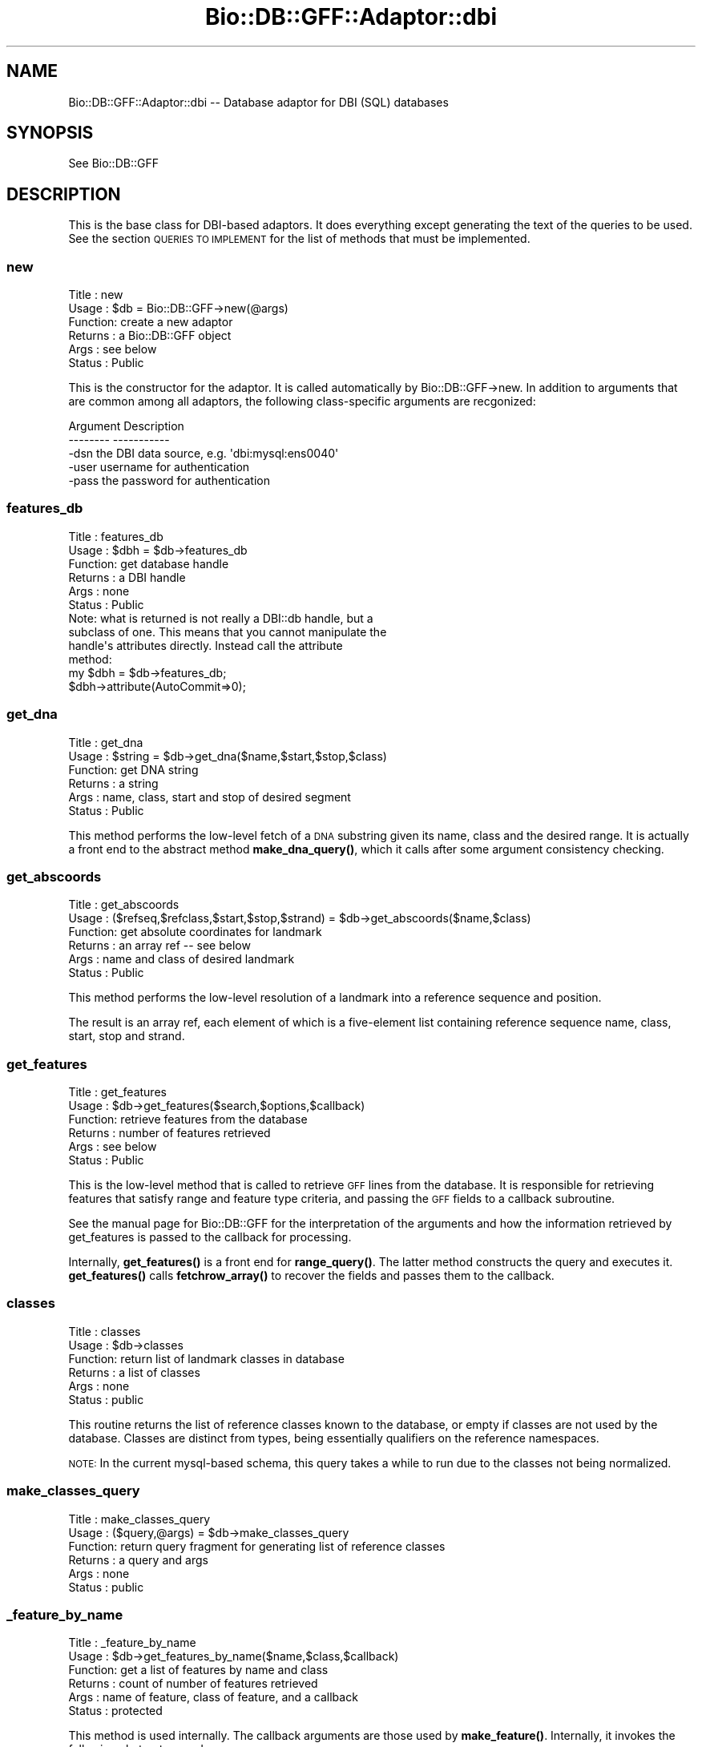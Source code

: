 .\" Automatically generated by Pod::Man 4.14 (Pod::Simple 3.40)
.\"
.\" Standard preamble:
.\" ========================================================================
.de Sp \" Vertical space (when we can't use .PP)
.if t .sp .5v
.if n .sp
..
.de Vb \" Begin verbatim text
.ft CW
.nf
.ne \\$1
..
.de Ve \" End verbatim text
.ft R
.fi
..
.\" Set up some character translations and predefined strings.  \*(-- will
.\" give an unbreakable dash, \*(PI will give pi, \*(L" will give a left
.\" double quote, and \*(R" will give a right double quote.  \*(C+ will
.\" give a nicer C++.  Capital omega is used to do unbreakable dashes and
.\" therefore won't be available.  \*(C` and \*(C' expand to `' in nroff,
.\" nothing in troff, for use with C<>.
.tr \(*W-
.ds C+ C\v'-.1v'\h'-1p'\s-2+\h'-1p'+\s0\v'.1v'\h'-1p'
.ie n \{\
.    ds -- \(*W-
.    ds PI pi
.    if (\n(.H=4u)&(1m=24u) .ds -- \(*W\h'-12u'\(*W\h'-12u'-\" diablo 10 pitch
.    if (\n(.H=4u)&(1m=20u) .ds -- \(*W\h'-12u'\(*W\h'-8u'-\"  diablo 12 pitch
.    ds L" ""
.    ds R" ""
.    ds C` ""
.    ds C' ""
'br\}
.el\{\
.    ds -- \|\(em\|
.    ds PI \(*p
.    ds L" ``
.    ds R" ''
.    ds C`
.    ds C'
'br\}
.\"
.\" Escape single quotes in literal strings from groff's Unicode transform.
.ie \n(.g .ds Aq \(aq
.el       .ds Aq '
.\"
.\" If the F register is >0, we'll generate index entries on stderr for
.\" titles (.TH), headers (.SH), subsections (.SS), items (.Ip), and index
.\" entries marked with X<> in POD.  Of course, you'll have to process the
.\" output yourself in some meaningful fashion.
.\"
.\" Avoid warning from groff about undefined register 'F'.
.de IX
..
.nr rF 0
.if \n(.g .if rF .nr rF 1
.if (\n(rF:(\n(.g==0)) \{\
.    if \nF \{\
.        de IX
.        tm Index:\\$1\t\\n%\t"\\$2"
..
.        if !\nF==2 \{\
.            nr % 0
.            nr F 2
.        \}
.    \}
.\}
.rr rF
.\"
.\" Accent mark definitions (@(#)ms.acc 1.5 88/02/08 SMI; from UCB 4.2).
.\" Fear.  Run.  Save yourself.  No user-serviceable parts.
.    \" fudge factors for nroff and troff
.if n \{\
.    ds #H 0
.    ds #V .8m
.    ds #F .3m
.    ds #[ \f1
.    ds #] \fP
.\}
.if t \{\
.    ds #H ((1u-(\\\\n(.fu%2u))*.13m)
.    ds #V .6m
.    ds #F 0
.    ds #[ \&
.    ds #] \&
.\}
.    \" simple accents for nroff and troff
.if n \{\
.    ds ' \&
.    ds ` \&
.    ds ^ \&
.    ds , \&
.    ds ~ ~
.    ds /
.\}
.if t \{\
.    ds ' \\k:\h'-(\\n(.wu*8/10-\*(#H)'\'\h"|\\n:u"
.    ds ` \\k:\h'-(\\n(.wu*8/10-\*(#H)'\`\h'|\\n:u'
.    ds ^ \\k:\h'-(\\n(.wu*10/11-\*(#H)'^\h'|\\n:u'
.    ds , \\k:\h'-(\\n(.wu*8/10)',\h'|\\n:u'
.    ds ~ \\k:\h'-(\\n(.wu-\*(#H-.1m)'~\h'|\\n:u'
.    ds / \\k:\h'-(\\n(.wu*8/10-\*(#H)'\z\(sl\h'|\\n:u'
.\}
.    \" troff and (daisy-wheel) nroff accents
.ds : \\k:\h'-(\\n(.wu*8/10-\*(#H+.1m+\*(#F)'\v'-\*(#V'\z.\h'.2m+\*(#F'.\h'|\\n:u'\v'\*(#V'
.ds 8 \h'\*(#H'\(*b\h'-\*(#H'
.ds o \\k:\h'-(\\n(.wu+\w'\(de'u-\*(#H)/2u'\v'-.3n'\*(#[\z\(de\v'.3n'\h'|\\n:u'\*(#]
.ds d- \h'\*(#H'\(pd\h'-\w'~'u'\v'-.25m'\f2\(hy\fP\v'.25m'\h'-\*(#H'
.ds D- D\\k:\h'-\w'D'u'\v'-.11m'\z\(hy\v'.11m'\h'|\\n:u'
.ds th \*(#[\v'.3m'\s+1I\s-1\v'-.3m'\h'-(\w'I'u*2/3)'\s-1o\s+1\*(#]
.ds Th \*(#[\s+2I\s-2\h'-\w'I'u*3/5'\v'-.3m'o\v'.3m'\*(#]
.ds ae a\h'-(\w'a'u*4/10)'e
.ds Ae A\h'-(\w'A'u*4/10)'E
.    \" corrections for vroff
.if v .ds ~ \\k:\h'-(\\n(.wu*9/10-\*(#H)'\s-2\u~\d\s+2\h'|\\n:u'
.if v .ds ^ \\k:\h'-(\\n(.wu*10/11-\*(#H)'\v'-.4m'^\v'.4m'\h'|\\n:u'
.    \" for low resolution devices (crt and lpr)
.if \n(.H>23 .if \n(.V>19 \
\{\
.    ds : e
.    ds 8 ss
.    ds o a
.    ds d- d\h'-1'\(ga
.    ds D- D\h'-1'\(hy
.    ds th \o'bp'
.    ds Th \o'LP'
.    ds ae ae
.    ds Ae AE
.\}
.rm #[ #] #H #V #F C
.\" ========================================================================
.\"
.IX Title "Bio::DB::GFF::Adaptor::dbi 3pm"
.TH Bio::DB::GFF::Adaptor::dbi 3pm "2025-02-01" "perl v5.32.1" "User Contributed Perl Documentation"
.\" For nroff, turn off justification.  Always turn off hyphenation; it makes
.\" way too many mistakes in technical documents.
.if n .ad l
.nh
.SH "NAME"
Bio::DB::GFF::Adaptor::dbi \-\- Database adaptor for DBI (SQL) databases
.SH "SYNOPSIS"
.IX Header "SYNOPSIS"
See Bio::DB::GFF
.SH "DESCRIPTION"
.IX Header "DESCRIPTION"
This is the base class for DBI-based adaptors.  It does everything
except generating the text of the queries to be used.  See the section
\&\s-1QUERIES TO IMPLEMENT\s0 for the list of methods that must be implemented.
.SS "new"
.IX Subsection "new"
.Vb 6
\& Title   : new
\& Usage   : $db = Bio::DB::GFF\->new(@args)
\& Function: create a new adaptor
\& Returns : a Bio::DB::GFF object
\& Args    : see below
\& Status  : Public
.Ve
.PP
This is the constructor for the adaptor.  It is called automatically
by Bio::DB::GFF\->new.  In addition to arguments that are common among
all adaptors, the following class-specific arguments are recgonized:
.PP
.Vb 2
\&  Argument       Description
\&  \-\-\-\-\-\-\-\-       \-\-\-\-\-\-\-\-\-\-\-
\&
\&  \-dsn           the DBI data source, e.g. \*(Aqdbi:mysql:ens0040\*(Aq
\&
\&  \-user          username for authentication
\&
\&  \-pass          the password for authentication
.Ve
.SS "features_db"
.IX Subsection "features_db"
.Vb 6
\& Title   : features_db
\& Usage   : $dbh = $db\->features_db
\& Function: get database handle
\& Returns : a DBI handle
\& Args    : none
\& Status  : Public
\&
\& Note: what is returned is not really a DBI::db handle, but a
\& subclass of one.  This means that you cannot manipulate the
\& handle\*(Aqs attributes directly.  Instead call the attribute
\& method:
\&
\& my $dbh = $db\->features_db;
\& $dbh\->attribute(AutoCommit=>0);
.Ve
.SS "get_dna"
.IX Subsection "get_dna"
.Vb 6
\& Title   : get_dna
\& Usage   : $string = $db\->get_dna($name,$start,$stop,$class)
\& Function: get DNA string
\& Returns : a string
\& Args    : name, class, start and stop of desired segment
\& Status  : Public
.Ve
.PP
This method performs the low-level fetch of a \s-1DNA\s0 substring given its
name, class and the desired range.  It is actually a front end to the
abstract method \fBmake_dna_query()\fR, which it calls after some argument
consistency checking.
.SS "get_abscoords"
.IX Subsection "get_abscoords"
.Vb 6
\& Title   : get_abscoords
\& Usage   : ($refseq,$refclass,$start,$stop,$strand) = $db\->get_abscoords($name,$class)
\& Function: get absolute coordinates for landmark
\& Returns : an array ref \-\- see below
\& Args    : name and class of desired landmark
\& Status  : Public
.Ve
.PP
This method performs the low-level resolution of a landmark into a
reference sequence and position.
.PP
The result is an array ref, each element of which is a five-element
list containing reference sequence name, class, start, stop and strand.
.SS "get_features"
.IX Subsection "get_features"
.Vb 6
\& Title   : get_features
\& Usage   : $db\->get_features($search,$options,$callback)
\& Function: retrieve features from the database
\& Returns : number of features retrieved
\& Args    : see below
\& Status  : Public
.Ve
.PP
This is the low-level method that is called to retrieve \s-1GFF\s0 lines from
the database.  It is responsible for retrieving features that satisfy
range and feature type criteria, and passing the \s-1GFF\s0 fields to a
callback subroutine.
.PP
See the manual page for Bio::DB::GFF for the interpretation of the
arguments and how the information retrieved by get_features is passed
to the callback for processing.
.PP
Internally, \fBget_features()\fR is a front end for \fBrange_query()\fR.  The
latter method constructs the query and executes it.  \fBget_features()\fR
calls \fBfetchrow_array()\fR to recover the fields and passes them to the
callback.
.SS "classes"
.IX Subsection "classes"
.Vb 6
\& Title   : classes
\& Usage   : $db\->classes
\& Function: return list of landmark classes in database
\& Returns : a list of classes
\& Args    : none
\& Status  : public
.Ve
.PP
This routine returns the list of reference classes known to the
database, or empty if classes are not used by the database.  Classes
are distinct from types, being essentially qualifiers on the reference
namespaces.
.PP
\&\s-1NOTE:\s0 In the current mysql-based schema, this query takes a while to
run due to the classes not being normalized.
.SS "make_classes_query"
.IX Subsection "make_classes_query"
.Vb 6
\& Title   : make_classes_query
\& Usage   : ($query,@args) = $db\->make_classes_query
\& Function: return query fragment for generating list of reference classes
\& Returns : a query and args
\& Args    : none
\& Status  : public
.Ve
.SS "_feature_by_name"
.IX Subsection "_feature_by_name"
.Vb 6
\& Title   : _feature_by_name
\& Usage   : $db\->get_features_by_name($name,$class,$callback)
\& Function: get a list of features by name and class
\& Returns : count of number of features retrieved
\& Args    : name of feature, class of feature, and a callback
\& Status  : protected
.Ve
.PP
This method is used internally.  The callback arguments are those used
by \fBmake_feature()\fR.  Internally, it invokes the following abstract procedures:
.PP
.Vb 5
\& make_features_select_part
\& make_features_from_part
\& make_features_by_name_where_part
\& make_features_by_alias_where_part  (for aliases)
\& make_features_join_part
.Ve
.SS "_feature_by_id"
.IX Subsection "_feature_by_id"
.Vb 6
\& Title   : _feature_by_id
\& Usage   : $db\->_feature_by_id($ids,$type,$callback)
\& Function: get a list of features by ID
\& Returns : count of number of features retrieved
\& Args    : arrayref containing list of IDs to fetch and a callback
\& Status  : protected
.Ve
.PP
This method is used internally.  The \f(CW$type\fR selector is one of
\&\*(L"feature\*(R" or \*(L"group\*(R".  The callback arguments are those used by
\&\fBmake_feature()\fR.  Internally, it invokes the following abstract
procedures:
.PP
.Vb 4
\& make_features_select_part
\& make_features_from_part
\& make_features_by_id_where_part
\& make_features_join_part
.Ve
.SS "get_types"
.IX Subsection "get_types"
.Vb 6
\& Title   : get_types
\& Usage   : $db\->get_types($refseq,$refclass,$start,$stop,$count)
\& Function: get list of types
\& Returns : a list of Bio::DB::GFF::Typename objects
\& Args    : see below
\& Status  : Public
.Ve
.PP
This method is responsible for fetching the list of feature type names
from the database.  The query may be limited to a particular range, in
which case the range is indicated by a landmark sequence name and
class and its subrange, if any.  These arguments may be undef if it is
desired to retrieve all feature types in the database (which may be a
slow operation in some implementations).
.PP
If the \f(CW$count\fR flag is false, the method returns a simple list of
vBio::DB::GFF::Typename objects.  If \f(CW$count\fR is true, the method returns
a list of \f(CW$name\fR=>$count pairs, where \f(CW$count\fR indicates the number of
times this feature occurs in the range.
.PP
Internally, this method calls upon the following functions to generate
the \s-1SQL\s0 and its bind variables:
.PP
.Vb 5
\&  ($q1,@args) = make_types_select_part(@args);
\&  ($q2,@args) = make_types_from_part(@args);
\&  ($q3,@args) = make_types_where_part(@args);
\&  ($q4,@args) = make_types_join_part(@args);
\&  ($q5,@args) = make_types_group_part(@args);
.Ve
.PP
The components are then combined as follows:
.PP
.Vb 1
\&  $query = "SELECT $q1 FROM $q2 WHERE $q3 AND $q4 GROUP BY $q5";
.Ve
.PP
If any of the query fragments contain the ? bind variable, then the
same number of bind arguments must be provided in \f(CW@args\fR.  The
fragment-generating functions are described below.
.SS "range_query"
.IX Subsection "range_query"
.Vb 6
\& Title   : range_query
\& Usage   : $db\->range_query($range_type,$refseq,$refclass,$start,$stop,$types,$order_by_group,$attributes,$binsize)
\& Function: create statement handle for range/overlap queries
\& Returns : a DBI statement handle
\& Args    : see below
\& Status  : Protected
.Ve
.PP
This method constructs the statement handle for this module's central
query: given a range and/or a list of feature types, fetch their \s-1GFF\s0
records.
.PP
The positional arguments are as follows:
.PP
.Vb 1
\&  Argument               Description
\&
\&  $isrange               A flag indicating that this is a range.
\&                         query.  Otherwise an overlap query is
\&                         assumed.
\&
\&  $refseq                The reference sequence name (undef if no range).
\&
\&  $refclass              The reference sequence class (undef if no range).
\&
\&  $start                 The start of the range (undef if none).
\&
\&  $stop                  The stop of the range (undef if none).
\&
\&  $types                 Array ref containing zero or feature types in the
\&                         format [method,source].
\&
\&  $order_by_group        A flag indicating that statement handler should group
\&                         the features by group id (handy for iterative fetches)
\&
\&  $attributes            A hash containing select attributes.
\&
\&  $binsize               A bin size for generating tables of feature density.
.Ve
.PP
If successful, this method returns a statement handle.  The handle is
expected to return the fields described for \fBget_features()\fR.
.PP
Internally, \fBrange_query()\fR makes calls to the following methods,
each of which is expected to be overridden in subclasses:
.PP
.Vb 5
\&  $select        = $self\->make_features_select_part;
\&  $from          = $self\->make_features_from_part;
\&  $join          = $self\->make_features_join_part;
\&  ($where,@args) = $self\->make_features_by_range_where_part($isrange,$srcseq,$class,
\&                                                           $start,$stop,$types,$class);
.Ve
.PP
The query that is constructed looks like this:
.PP
.Vb 1
\&  SELECT $select FROM $from WHERE $join AND $where
.Ve
.PP
The arguments that are returned from \fBmake_features_by_range_where_part()\fR are
passed to the statement handler's \fBexecute()\fR method.
.PP
\&\fBrange_query()\fR also calls a \fBdo_straight_join()\fR method, described
below.  If this method returns true, then the keyword \*(L"straight_join\*(R"
is inserted right after \s-1SELECT.\s0
.SS "make_features_by_range_where_part"
.IX Subsection "make_features_by_range_where_part"
.Vb 7
\& Title   : make_features_by_range_where_part
\& Usage   : ($string,@args) =
\&     $db\->make_features_select_part($isrange,$refseq,$class,$start,$stop,$types)
\& Function: make where part of the features query
\& Returns : the list ($query,@bind_args)
\& Args    : see below
\& Status  : Protected
.Ve
.PP
This method creates the part of the features query that immediately
follows the \s-1WHERE\s0 keyword and is ANDed with the string returned by
\&\fBmake_features_join_part()\fR.
.PP
The six positional arguments are a flag indicating whether to perform
a range search or an overlap search, the reference sequence, class,
start and stop, all of which define an optional range to search in,
and an array reference containing a list [$method,$souce] pairs.
.PP
The method result is a multi-element list containing the query string
and the list of runtime arguments to bind to it with the \fBexecute()\fR
method.
.PP
This method's job is to clean up arguments and perform consistency
checking.  The real work is done by the following abstract methods:
.PP
.Vb 1
\&  Method             Description
\&
\&  refseq_query()     Return the query string needed to match the reference
\&                     sequence.
\&
\&  range_query()      Return the query string needed to find all features contained
\&                     within a range.
\&
\&  overlap_query()    Return the query string needed to find all features that overlap
\&                     a range.
.Ve
.PP
See Bio::DB::Adaptor::dbi::mysql for an example of how this works.
.SS "do_straight_join"
.IX Subsection "do_straight_join"
.Vb 6
\& Title   : do_straight_join
\& Usage   : $boolean = $db\->do_straight_join($refseq,$class,$start,$stop,$types)
\& Function: optimization flag
\& Returns : a flag
\& Args    : see range_query()
\& Status  : Protected
.Ve
.PP
This subroutine, called by \fBrange_query()\fR returns a boolean flag.
If true, \fBrange_query()\fR will perform a straight join, which can be
used to optimize certain \s-1SQL\s0 queries.  The four arguments correspond
to similarly-named arguments passed to \fBrange_query()\fR.
.SS "string_match"
.IX Subsection "string_match"
.Vb 6
\& Title   : string_match
\& Usage   : $string = $db\->string_match($field,$value)
\& Function: create a SQL fragment for performing exact or regexp string matching
\& Returns : query string
\& Args    : the table field and match value
\& Status  : public
.Ve
.PP
This method examines the passed value for meta characters.  If so it
produces a \s-1SQL\s0 fragment that performs a regular expression match.
Otherwise, it produces a fragment that performs an exact string match.
.PP
This method is not used in the module, but is available for use by
subclasses.
.SS "exact_match"
.IX Subsection "exact_match"
.Vb 6
\& Title   : exact_match
\& Usage   : $string = $db\->exact_match($field,$value)
\& Function: create a SQL fragment for performing exact string matching
\& Returns : query string
\& Args    : the table field and match value
\& Status  : public
.Ve
.PP
This method produces the \s-1SQL\s0 fragment for matching a field name to a
constant string value.
.SS "search_notes"
.IX Subsection "search_notes"
.Vb 6
\& Title   : search_notes
\& Usage   : @search_results = $db\->search_notes("full text search string",$limit)
\& Function: Search the notes for a text string, using mysql full\-text search
\& Returns : array of results
\& Args    : full text search string, and an optional row limit
\& Status  : public
.Ve
.PP
This is a mysql-specific method.  Given a search string, it performs a
full-text search of the notes table and returns an array of results.
Each row of the returned array is a arrayref containing the following fields:
.PP
.Vb 4
\&  column 1     A Bio::DB::GFF::Featname object, suitable for passing to segment()
\&  column 2     The text of the note
\&  column 3     A relevance score.
\&  column 4     A Bio::DB::GFF::Typename object
.Ve
.SS "meta"
.IX Subsection "meta"
.Vb 6
\& Title   : meta
\& Usage   : $value = $db\->meta($name [,$newval])
\& Function: get or set a meta variable
\& Returns : a string
\& Args    : meta variable name and optionally value
\& Status  : public
.Ve
.PP
Get or set a named metavariable for the database.  Metavariables can
be used for database-specific settings.  This method calls two
class-specific methods which must be implemented:
.PP
.Vb 5
\&  make_meta_get_query()   Returns a sql fragment which given a meta
\&                          parameter name, returns its value.  One bind
\&                          variable.
\&  make_meta_set_query()   Returns a sql fragment which takes two bind
\&                          arguments, the parameter name and its value
.Ve
.PP
Don't make changes unless you know what you're doing!  It will affect the
persistent database.
.SS "make_meta_get_query"
.IX Subsection "make_meta_get_query"
.Vb 6
\& Title   : make_meta_get_query
\& Usage   : $sql = $db\->make_meta_get_query
\& Function: return SQL fragment for getting a meta parameter
\& Returns : SQL fragment
\& Args    : none
\& Status  : public
.Ve
.PP
By default this does nothing; meta parameters are not stored or
retrieved.
.SS "make_meta_set_query"
.IX Subsection "make_meta_set_query"
.Vb 6
\& Title   : make_meta_set_query
\& Usage   : $sql = $db\->make_meta_set_query
\& Function: return SQL fragment for setting a meta parameter
\& Returns : SQL fragment
\& Args    : none
\& Status  : public
.Ve
.PP
By default this does nothing; meta parameters are not stored or
retrieved.
.SS "default_meta_values"
.IX Subsection "default_meta_values"
.Vb 6
\& Title   : default_meta_values
\& Usage   : %values = $db\->default_meta_values
\& Function: empty the database
\& Returns : a list of tag=>value pairs
\& Args    : none
\& Status  : protected
.Ve
.PP
This method returns a list of tag=>value pairs that contain default
meta information about the database.  It is invoked by \fBinitialize()\fR to
write out the default meta values.  The base class version returns an
empty list.
.PP
For things to work properly, meta value names must be \s-1UPPERCASE.\s0
.SS "get_features_iterator"
.IX Subsection "get_features_iterator"
.Vb 6
\& Title   : get_features_iterator
\& Usage   : $iterator = $db\->get_features_iterator($search,$options,$callback)
\& Function: create an iterator on a features() query
\& Returns : A Bio::DB::GFF::Adaptor::dbi::iterator object
\& Args    : see get_features()
\& Status  : public
.Ve
.PP
This method is similar to \fBget_features()\fR, except that it returns an
iterator across the query.  See
Bio::DB::GFF::Adaptor::dbi::iterator.
.SS "do_initialize"
.IX Subsection "do_initialize"
.Vb 6
\& Title   : do_initialize
\& Usage   : $success = $db\->do_initialize($drop_all)
\& Function: initialize the database
\& Returns : a boolean indicating the success of the operation
\& Args    : a boolean indicating whether to delete existing data
\& Status  : protected
.Ve
.PP
This method will load the schema into the database.  If \f(CW$drop_all\fR is
true, then any existing data in the tables known to the schema will be
deleted.
.PP
Internally, this method calls \fBschema()\fR to get the schema data.
.SS "finish_load"
.IX Subsection "finish_load"
.Vb 6
\& Title   : finish_load
\& Usage   : $db\->finish_load
\& Function: called after load_gff_line()
\& Returns : number of records loaded
\& Args    : none
\& Status  : protected
.Ve
.PP
This method performs schema-specific cleanup after loading a set of
\&\s-1GFF\s0 records.  It finishes each of the statement handlers prepared by
\&\fBsetup_load()\fR.
.SS "create_other_schema_objects"
.IX Subsection "create_other_schema_objects"
.Vb 6
\& Title   : create_other_schema_objects
\& Usage   : $self\->create_other_schema_objects($table_name)
\& Function: create other schema objects like : indexes, sequences, triggers
\& Returns : 
\& Args    : 
\& Status  : Abstract
.Ve
.SS "drop_all"
.IX Subsection "drop_all"
.Vb 6
\& Title   : drop_all
\& Usage   : $db\->drop_all
\& Function: empty the database
\& Returns : void
\& Args    : none
\& Status  : protected
.Ve
.PP
This method drops the tables known to this module.  Internally it
calls the abstract \fBtables()\fR method.
.SS "clone"
.IX Subsection "clone"
The \fBclone()\fR method should be used when you want to pass the
Bio::DB::GFF object to a child process across a \fBfork()\fR. The child must
call \fBclone()\fR before making any queries.
.PP
This method does two things: (1) it sets the underlying database
handle's InactiveDestroy parameter to 1, thereby preventing the
database connection from being destroyed in the parent when the dbh's
destructor is called; (2) it replaces the dbh with the result of
dbh\->\fBclone()\fR, so that we now have an independent handle.
.SH "QUERIES TO IMPLEMENT"
.IX Header "QUERIES TO IMPLEMENT"
The following astract methods either return \s-1DBI\s0 statement handles or
fragments of \s-1SQL.\s0  They must be implemented by subclasses of this
module.  See Bio::DB::GFF::Adaptor::dbi::mysql for examples.
.SS "drop_other_schema_objects"
.IX Subsection "drop_other_schema_objects"
.Vb 6
\& Title   : drop_other_schema_objects
\& Usage   : $self\->create_other_schema_objects($table_name)
\& Function: create other schema objects like : indexes, sequences, triggers
\& Returns : 
\& Args    : 
\& Status  : Abstract
.Ve
.SS "make_features_select_part"
.IX Subsection "make_features_select_part"
.Vb 6
\& Title   : make_features_select_part
\& Usage   : $string = $db\->make_features_select_part()
\& Function: make select part of the features query
\& Returns : a string
\& Args    : none
\& Status  : Abstract
.Ve
.PP
This abstract method creates the part of the features query that
immediately follows the \s-1SELECT\s0 keyword.
.SS "tables"
.IX Subsection "tables"
.Vb 6
\& Title   : tables
\& Usage   : @tables = $db\->tables
\& Function: return list of tables that belong to this module
\& Returns : list of tables
\& Args    : none
\& Status  : protected
.Ve
.PP
This method lists the tables known to the module.
.SS "schema"
.IX Subsection "schema"
.Vb 6
\& Title   : schema
\& Usage   : $schema = $db\->schema
\& Function: return the CREATE script for the schema
\& Returns : a hashref
\& Args    : none
\& Status  : abstract
.Ve
.PP
This method returns an array ref containing the various \s-1CREATE\s0
statements needed to initialize the database tables.  The keys are the
table names, and the values are strings containing the appropriate
\&\s-1CREATE\s0 statement.
.SS "\s-1DESTROY\s0"
.IX Subsection "DESTROY"
.Vb 6
\& Title   : DESTROY
\& Usage   : $db\->DESTROY
\& Function: disconnect database at destruct time
\& Returns : void
\& Args    : none
\& Status  : protected
.Ve
.PP
This is the destructor for the class.
.SS "make_features_by_name_where_part"
.IX Subsection "make_features_by_name_where_part"
.Vb 6
\& Title   : make_features_by_name_where_part
\& Usage   : $db\->make_features_by_name_where_part
\& Function: create the SQL fragment needed to select a feature by its group name & class
\& Returns : a SQL fragment and bind arguments
\& Args    : see below
\& Status  : Protected
.Ve
.SS "make_features_by_id_where_part"
.IX Subsection "make_features_by_id_where_part"
.Vb 6
\& Title   : make_features_by_id_where_part
\& Usage   : $db\->make_features_by_id_where_part($ids)
\& Function: create the SQL fragment needed to select a set of features by their ids
\& Returns : a SQL fragment and bind arguments
\& Args    : arrayref of IDs
\& Status  : Protected
.Ve
.SS "make_features_by_gid_where_part"
.IX Subsection "make_features_by_gid_where_part"
.Vb 6
\& Title   : make_features_by_id_where_part
\& Usage   : $db\->make_features_by_gid_where_part($ids)
\& Function: create the SQL fragment needed to select a set of features by their ids
\& Returns : a SQL fragment and bind arguments
\& Args    : arrayref of IDs
\& Status  : Protected
.Ve
.SS "make_features_from_part"
.IX Subsection "make_features_from_part"
.Vb 6
\& Title   : make_features_from_part
\& Usage   : $string = $db\->make_features_from_part()
\& Function: make from part of the features query
\& Returns : a string
\& Args    : none
\& Status  : protected
.Ve
.PP
This method creates the part of the features query that immediately
follows the \s-1FROM\s0 keyword.
.SS "make_features_join_part"
.IX Subsection "make_features_join_part"
.Vb 6
\& Title   : make_features_join_part
\& Usage   : $string = $db\->make_features_join_part()
\& Function: make join part of the features query
\& Returns : a string
\& Args    : none
\& Status  : protected
.Ve
.PP
This method creates the part of the features query that immediately
follows the \s-1WHERE\s0 keyword.
.SS "make_features_order_by_part"
.IX Subsection "make_features_order_by_part"
.Vb 6
\& Title   : make_features_order_by_part
\& Usage   : ($query,@args) = $db\->make_features_order_by_part()
\& Function: make the ORDER BY part of the features() query
\& Returns : a SQL fragment and bind arguments, if any
\& Args    : none
\& Status  : protected
.Ve
.PP
This method creates the part of the features query that immediately
follows the \s-1ORDER BY\s0 part of the query issued by \fBfeatures()\fR and
related methods.
.SS "make_features_group_by_part"
.IX Subsection "make_features_group_by_part"
.Vb 6
\& Title   : make_features_group_by_part
\& Usage   : ($query,@args) = $db\->make_features_group_by_part()
\& Function: make the GROUP BY part of the features() query
\& Returns : a SQL fragment and bind arguments, if any
\& Args    : none
\& Status  : protected
.Ve
.PP
This method creates the part of the features query that immediately
follows the \s-1GROUP BY\s0 part of the query issued by \fBfeatures()\fR and
related methods.
.SS "refseq_query"
.IX Subsection "refseq_query"
.Vb 6
\& Title   : refseq_query
\& Usage   : ($query,@args) = $db\->refseq_query($name,$class)
\& Function: create SQL fragment that selects the desired reference sequence
\& Returns : a list containing the query and bind arguments
\& Args    : reference sequence name and class
\& Status  : protected
.Ve
.PP
This method is called by \fBmake_features_by_range_where_part()\fR to
construct the part of the select \s-1WHERE\s0 section that selects a
particular reference sequence.  It returns a mult-element list in
which the first element is the \s-1SQL\s0 fragment and subsequent elements
are bind values.
.PP
For example:
.PP
.Vb 5
\&  sub refseq_query {
\&     my ($name,$class) = @_;
\&     return (\*(Aqgff.refseq=? AND gff.refclass=?\*(Aq,
\&             $name,$class);
\&  }
.Ve
.PP
The current schema does not distinguish among different classes of
reference sequence.
.SS "attributes"
.IX Subsection "attributes"
.Vb 6
\& Title   : attributes
\& Usage   : @attributes = $db\->attributes($id,$name)
\& Function: get the attributes on a particular feature
\& Returns : an array of string
\& Args    : feature ID
\& Status  : public
.Ve
.PP
Some \s-1GFF\s0 version 2 files use the groups column to store a series of
attribute/value pairs.  In this interpretation of \s-1GFF,\s0 the first such
pair is treated as the primary group for the feature; subsequent pairs
are treated as attributes.  Two attributes have special meaning:
\&\*(L"Note\*(R" is for backward compatibility and is used for unstructured text
remarks.  \*(L"Alias\*(R" is considered as a synonym for the feature name.
.PP
If no name is provided, then \fBattributes()\fR returns a flattened hash, of
attribute=>value pairs.  This lets you do:
.PP
.Vb 1
\&  %attributes = $db\->attributes($id);
.Ve
.PP
Normally, \fBattributes()\fR will be called by the feature:
.PP
.Vb 1
\&  @notes = $feature\->attributes(\*(AqNote\*(Aq);
.Ve
.SS "overlap_query_nobin"
.IX Subsection "overlap_query_nobin"
.Vb 6
\& Title   : overlap_query
\& Usage   : ($query,@args) = $db\->overlap_query($start,$stop)
\& Function: create SQL fragment that selects the desired features by range
\& Returns : a list containing the query and bind arguments
\& Args    : the start and stop of a range, inclusive
\& Status  : protected
.Ve
.PP
This method is called by \fBmake_features_byrange_where_part()\fR to construct the
part of the select \s-1WHERE\s0 section that selects a set of features that
overlap a range. It returns a multi-element list in which the first
element is the \s-1SQL\s0 fragment and subsequent elements are bind values.
.PP
sub overlap_query_nobin {
     my ($start,$stop) = \f(CW@_\fR;
     return ('gff.stop>=? \s-1AND\s0 gff.start<=?',
	     \f(CW$start\fR,$stop);
.SS "contains_query_nobin"
.IX Subsection "contains_query_nobin"
.Vb 6
\& Title   : contains_query
\& Usage   : ($query,@args) = $db\->contains_query_nobin($start,$stop)
\& Function: create SQL fragment that selects the desired features by range
\& Returns : a list containing the query and bind arguments
\& Args    : the start and stop of a range, inclusive
\& Status  : protected
.Ve
.PP
This method is called by \fBmake_features_byrange_where_part()\fR to construct the
part of the select \s-1WHERE\s0 section that selects a set of features
entirely enclosed by a range. It returns a multi-element list in which
the first element is the \s-1SQL\s0 fragment and subsequent elements are bind
values. For example:
.PP
.Vb 4
\&  sub contains_query_nobin {
\&     my ($start,$stop) = @_;
\&     return (\*(Aqgff.start>=? AND gff.stop<=?\*(Aq,
\&             $start,$stop);
.Ve
.SS "contained_in_query_nobin"
.IX Subsection "contained_in_query_nobin"
.Vb 6
\& Title   : contained_in_query_nobin
\& Usage   : ($query,@args) = $db\->contained_in_query($start,$stop)
\& Function: create SQL fragment that selects the desired features by range
\& Returns : a list containing the query and bind arguments
\& Args    : the start and stop of a range, inclusive
\& Status  : protected
.Ve
.PP
This method is called by \fBmake_features_byrange_where_part()\fR to construct the
part of the select \s-1WHERE\s0 section that selects a set of features
entirely enclosed by a range. It returns a multi-element list in which
the first element is the \s-1SQL\s0 fragment and subsequent elements are bind
values.For example:
.PP
.Vb 5
\&  sub contained_in_query_nobin {
\&     my ($start,$stop) = @_;
\&     return (\*(Aqgff.start<=? AND gff.stop>=?\*(Aq,
\&             $start,$stop);
\&  }
.Ve
.SS "types_query"
.IX Subsection "types_query"
.Vb 6
\& Title   : types_query
\& Usage   : ($query,@args) = $db\->types_query($types)
\& Function: create SQL fragment that selects the desired features by type
\& Returns : a list containing the query and bind arguments
\& Args    : an array reference containing the types
\& Status  : protected
.Ve
.PP
This method is called by \fBmake_features_byrange_where_part()\fR to construct the
part of the select \s-1WHERE\s0 section that selects a set of features based
on their type. It returns a multi-element list in which the first
element is the \s-1SQL\s0 fragment and subsequent elements are bind values.
The argument is an array reference containing zero or more
[$method,$source] pairs.
.SS "make_types_select_part"
.IX Subsection "make_types_select_part"
.Vb 6
\& Title   : make_types_select_part
\& Usage   : ($string,@args) = $db\->make_types_select_part(@args)
\& Function: create the select portion of the SQL for fetching features type list
\& Returns : query string and bind arguments
\& Args    : see below
\& Status  : protected
.Ve
.PP
This method is called by \fBget_types()\fR to generate the query fragment
and bind arguments for the \s-1SELECT\s0 part of the query that retrieves
lists of feature types.  The four positional arguments are as follows:
.PP
.Vb 4
\& $refseq      reference sequence name
\& $start       start of region
\& $stop        end of region
\& $want_count  true to return the count of this feature type
.Ve
.PP
If \f(CW$want_count\fR is false, the \s-1SQL\s0 fragment returned must produce a list
of feature types in the format (method, source).
.PP
If \f(CW$want_count\fR is true, the returned fragment must produce a list of
feature types in the format (method, source, count).
.SS "make_types_from_part"
.IX Subsection "make_types_from_part"
.Vb 6
\& Title   : make_types_from_part
\& Usage   : ($string,@args) = $db\->make_types_from_part(@args)
\& Function: create the FROM portion of the SQL for fetching features type lists
\& Returns : query string and bind arguments
\& Args    : see below
\& Status  : protected
.Ve
.PP
This method is called by \fBget_types()\fR to generate the query fragment
and bind arguments for the \s-1FROM\s0 part of the query that retrieves lists
of feature types.  The four positional arguments are as follows:
.PP
.Vb 4
\& $refseq      reference sequence name
\& $start       start of region
\& $stop        end of region
\& $want_count  true to return the count of this feature type
.Ve
.PP
If \f(CW$want_count\fR is false, the \s-1SQL\s0 fragment returned must produce a list
of feature types in the format (method, source).
.PP
If \f(CW$want_count\fR is true, the returned fragment must produce a list of
feature types in the format (method, source, count).
.SS "make_types_join_part"
.IX Subsection "make_types_join_part"
.Vb 6
\& Title   : make_types_join_part
\& Usage   : ($string,@args) = $db\->make_types_join_part(@args)
\& Function: create the JOIN portion of the SQL for fetching features type lists
\& Returns : query string and bind arguments
\& Args    : see below
\& Status  : protected
.Ve
.PP
This method is called by \fBget_types()\fR to generate the query fragment
and bind arguments for the \s-1JOIN\s0 part of the query that retrieves lists
of feature types.  The four positional arguments are as follows:
.PP
.Vb 4
\& $refseq      reference sequence name
\& $start       start of region
\& $stop        end of region
\& $want_count  true to return the count of this feature type
.Ve
.SS "make_types_where_part"
.IX Subsection "make_types_where_part"
.Vb 6
\& Title   : make_types_where_part
\& Usage   : ($string,@args) = $db\->make_types_where_part(@args)
\& Function: create the WHERE portion of the SQL for fetching features type lists
\& Returns : query string and bind arguments
\& Args    : see below
\& Status  : protected
.Ve
.PP
This method is called by \fBget_types()\fR to generate the query fragment
and bind arguments for the \s-1WHERE\s0 part of the query that retrieves
lists of feature types.  The four positional arguments are as follows:
.PP
.Vb 4
\& $refseq      reference sequence name
\& $start       start of region
\& $stop        end of region
\& $want_count  true to return the count of this feature type
.Ve
.SS "make_types_group_part"
.IX Subsection "make_types_group_part"
.Vb 6
\& Title   : make_types_group_part
\& Usage   : ($string,@args) = $db\->make_types_group_part(@args)
\& Function: create the GROUP BY portion of the SQL for fetching features type lists
\& Returns : query string and bind arguments
\& Args    : see below
\& Status  : protected
.Ve
.PP
This method is called by \fBget_types()\fR to generate the query fragment
and bind arguments for the \s-1GROUP BY\s0 part of the query that retrieves
lists of feature types.  The four positional arguments are as follows:
.PP
.Vb 4
\& $refseq      reference sequence name
\& $start       start of region
\& $stop        end of region
\& $want_count  true to return the count of this feature type
.Ve
.SS "get_feature_id"
.IX Subsection "get_feature_id"
.Vb 6
\& Title   : get_feature_id
\& Usage   : $integer = $db\->get_feature_id($ref,$start,$stop,$typeid,$groupid)
\& Function: get the ID of a feature
\& Returns : an integer ID or undef
\& Args    : none
\& Status  : private
.Ve
.PP
This internal method is called by load_gff_line to look up the integer
\&\s-1ID\s0 of an existing feature.  It is ony needed when replacing a feature
with new information.
.SS "make_abscoord_query"
.IX Subsection "make_abscoord_query"
.Vb 6
\& Title   : make_abscoord_query
\& Usage   : $sth = $db\->make_abscoord_query($name,$class);
\& Function: create query that finds the reference sequence coordinates given a landmark & classa
\& Returns : a DBI statement handle
\& Args    : name and class of landmark
\& Status  : protected
.Ve
.PP
The statement handler should return rows containing five fields:
.PP
.Vb 5
\&  1. reference sequence name
\&  2. reference sequence class
\&  3. start position
\&  4. stop position
\&  5. strand ("+" or "\-")
.Ve
.PP
This query always returns \*(L"Sequence\*(R" as the class of the reference
sequence.
.SS "feature_summary"
.IX Subsection "feature_summary"
.Vb 6
\& Title   : feature_summary
\& Usage   : $summary = $db\->feature_summary(@args)
\& Function: returns a coverage summary across indicated region/type
\& Returns : a Bio::SeqFeatureI object containing the "coverage" tag
\& Args    : see below
\& Status  : public
.Ve
.PP
This method is used to get coverage density information across a
region of interest. You provide it with a region of interest, optional
a list of feature types, and a count of the number of bins over which
you want to calculate the coverage density. An object is returned
corresponding to the requested region. It contains a tag called
\&\*(L"coverage\*(R" that will return an array ref of \*(L"bins\*(R" length. Each
element of the array describes the number of features that overlap the
bin at this position.
.PP
Arguments:
.PP
.Vb 2
\&  Argument       Description
\&  \-\-\-\-\-\-\-\-       \-\-\-\-\-\-\-\-\-\-\-
\&
\&  \-seq_id        Sequence ID for the region
\&  \-start         Start of region
\&  \-end           End of region
\&  \-type/\-types   Feature type of interest or array ref of types
\&  \-bins          Number of bins across region. Defaults to 1000.
\&  \-iterator      Return an iterator across the region
.Ve
.PP
Note that this method uses an approximate algorithm that is only
accurate to 500 bp, so when dealing with bins that are smaller than
1000 bp, you may see some shifting of counts between adjacent bins.
.PP
Although an \-iterator option is provided, the method only ever returns
a single feature, so this is fairly useless.
.SS "coverage_array"
.IX Subsection "coverage_array"
.Vb 6
\& Title   : coverage_array
\& Usage   : $arrayref = $db\->coverage_array(@args)
\& Function: returns a coverage summary across indicated region/type
\& Returns : an array reference
\& Args    : see below
\& Status  : public
.Ve
.PP
This method is used to get coverage density information across a
region of interest. The arguments are identical to feature_summary,
except that instead of returning a Bio::SeqFeatureI object, it returns
an array reference of the desired number of bins. The value of each
element corresponds to the number of features in the bin.
.PP
Arguments:
.PP
.Vb 2
\&  Argument       Description
\&  \-\-\-\-\-\-\-\-       \-\-\-\-\-\-\-\-\-\-\-
\&
\&  \-seq_id        Sequence ID for the region
\&  \-start         Start of region
\&  \-end           End of region
\&  \-type/\-types   Feature type of interest or array ref of types
\&  \-bins          Number of bins across region. Defaults to 1000.
.Ve
.PP
Note that this method uses an approximate algorithm that is only
accurate to 500 bp, so when dealing with bins that are smaller than
1000 bp, you may see some shifting of counts between adjacent bins.
.SS "build_summary_statistics"
.IX Subsection "build_summary_statistics"
.Vb 6
\& Title   : build_summary_statistics
\& Usage   : $db\->build_summary_statistics
\& Function: prepares the table needed to call feature_summary()
\& Returns : nothing
\& Args    : none
\& Status  : public
.Ve
.PP
This method is used to build the summary statistics table that is used
by the \fBfeature_summary()\fR and \fBcoverage_array()\fR methods. It needs to be
called whenever the database is updated.
.SH "BUGS"
.IX Header "BUGS"
Schemas need work to support multiple hierarchical groups.
.SH "SEE ALSO"
.IX Header "SEE ALSO"
Bio::DB::GFF, bioperl
.SH "AUTHOR"
.IX Header "AUTHOR"
Lincoln Stein <lstein@cshl.org>.
.PP
Copyright (c) 2001 Cold Spring Harbor Laboratory.
.PP
This library is free software; you can redistribute it and/or modify
it under the same terms as Perl itself.
